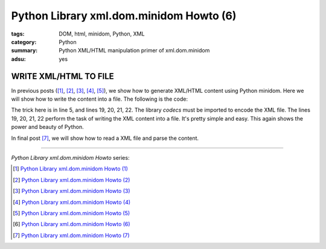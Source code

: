 Python Library xml.dom.minidom Howto (6)
########################################

:tags: DOM, html, minidom, Python, XML
:category: Python
:summary: Python XML/HTML manipulation primer of xml.dom.minidom
:adsu: yes


WRITE XML/HTML TO FILE
======================

In previous posts ([1]_, [2]_, [3]_, [4]_, [5]_), we show how to generate XML/HTML content using Python minidom. Here we will show how to write the content into a file. The following is the code:

.. show_github_file:: siongui userpages content/articles/2012/05/24/minidom-howto-6.py

The trick here is in line 5, and lines 19, 20, 21, 22. The library *codecs* must be imported to encode the XML file. The lines 19, 20, 21, 22 perform the task of writing the XML content into a file. It's pretty simple and easy. This again shows the power and beauty of Python.

In final post [7]_, we will show how to read a XML file and parse the content.

----

*Python Library xml.dom.minidom Howto* series:

.. [1] `Python Library xml.dom.minidom Howto (1) <{filename}python-xml-dom-minidom-howto-1%en.rst>`_

.. [2] `Python Library xml.dom.minidom Howto (2) <{filename}python-xml-dom-minidom-howto-2%en.rst>`_

.. [3] `Python Library xml.dom.minidom Howto (3) <{filename}python-xml-dom-minidom-howto-3%en.rst>`_

.. [4] `Python Library xml.dom.minidom Howto (4) <{filename}python-xml-dom-minidom-howto-4%en.rst>`_

.. [5] `Python Library xml.dom.minidom Howto (5) <{filename}python-xml-dom-minidom-howto-5%en.rst>`_

.. [6] `Python Library xml.dom.minidom Howto (6) <{filename}python-xml-dom-minidom-howto-6%en.rst>`_

.. [7] `Python Library xml.dom.minidom Howto (7) <{filename}../27/python-xml-dom-minidom-howto-7%en.rst>`_
